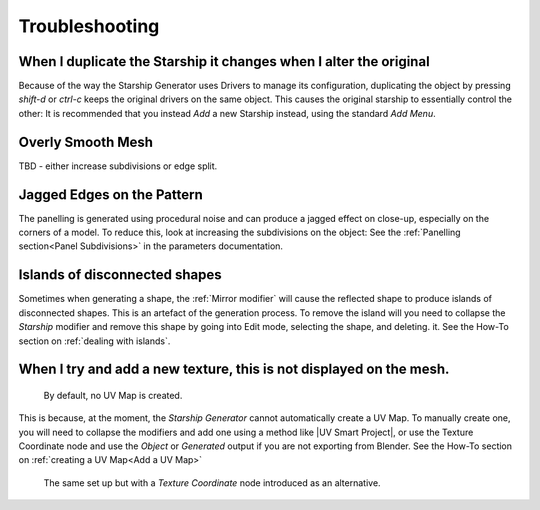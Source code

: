 ######################
Troubleshooting
######################

********************************************************************************************************************************
When I duplicate the Starship it changes when I alter the original
********************************************************************************************************************************

.. image:: images/dupe_object.jpg

Because of the way the Starship Generator uses Drivers to manage its configuration, duplicating the object by pressing *shift-d* or *ctrl-c* keeps the original drivers on the same object. This causes the original starship to essentially control the other:  It is recommended that you instead *Add* a new Starship instead, using the standard *Add Menu*.


********************************************************************************************************************************
Overly Smooth Mesh
********************************************************************************************************************************

TBD - either increase subdivisions or edge split.


********************************************************************************************************************************
Jagged Edges on the Pattern
********************************************************************************************************************************

.. image:: images/jagged_panels.jpg

The panelling is generated using procedural noise and can produce a jagged effect on close-up, especially on the corners of a model.  To reduce this, look at increasing the subdivisions on the object: See the :ref:`Panelling section<Panel Subdivisions>` in the parameters documentation.



********************************************************************************************************************************
Islands of disconnected shapes
********************************************************************************************************************************

.. image:: images/islands.jpg

Sometimes when generating a shape, the :ref:`Mirror modifier` will cause the reflected shape to produce islands of disconnected shapes.  This is an artefact of the generation process.  To remove the island will you need to collapse the *Starship* modifier and remove this shape by going into Edit mode, selecting the shape, and deleting. it.  See the How-To section on :ref:`dealing with islands`.


********************************************************************************************************************************
When I try and add a new texture, this is not displayed on the mesh.
********************************************************************************************************************************

.. figure:: images/no_uvmap.jpg

    By default, no UV Map is created.

This is because, at the moment, the *Starship Generator* cannot automatically create a UV Map.  To manually create one, you will need to collapse the modifiers and add one using a method like |UV Smart Project|, or use the Texture Coordinate node and use the *Object* or *Generated* output if you are not exporting from Blender.  See the How-To section on :ref:`creating a UV Map<Add a UV Map>`

.. figure:: images/no_uvmap_texcoordnode.jpg

    The same set up but with a *Texture Coordinate* node introduced as an alternative.


.. |UV Smart Project| raw:: html

   <a href="https://docs.blender.org/manual/en/2.79/editors/uv_image/uv/editing/unwrapping/mapping_types.html#smart-uv-project" target="_blank">UV Smart Project</a>